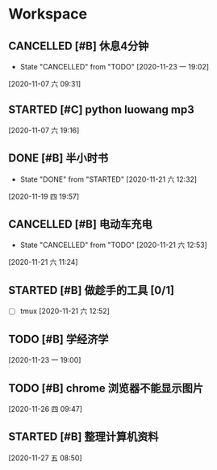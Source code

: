 * Workspace

** CANCELLED [#B] 休息4分钟
   CLOSED: [2020-11-23 一 19:02]
  
   - State "CANCELLED"  from "TODO"       [2020-11-23 一 19:02]
  [2020-11-07 六 09:31]

** STARTED [#C] python luowang mp3
   :LOGBOOK:
   CLOCK: [2020-11-21 六 13:26]--[2020-11-21 六 13:34] =>  0:08
   CLOCK: [2020-11-07 六 19:17]--[2020-11-07 六 20:03] =>  0:46
   :END:
  
  [2020-11-07 六 19:16]

** DONE [#B] 半小时书
   CLOSED: [2020-11-21 六 12:32] DEADLINE: <2020-11-19 四 20:30>
   - State "DONE"       from "STARTED"    [2020-11-21 六 12:32]
   :LOGBOOK:
   CLOCK: [2020-11-19 四 19:58]--[2020-11-19 四 20:43] =>  0:45
   :END:
  
  [2020-11-19 四 19:57]

** CANCELLED [#B] 电动车充电
   CLOSED: [2020-11-21 六 12:53]
  
   - State "CANCELLED"  from "TODO"       [2020-11-21 六 12:53]
  [2020-11-21 六 11:24]

** STARTED [#B] 做趁手的工具 [0/1]
   :LOGBOOK:
   CLOCK: [2020-11-21 六 12:54]--[2020-11-21 六 13:26] =>  0:32
   :END:
 - [ ] tmux 
  [2020-11-21 六 12:52]

** TODO [#B] 学经济学
  
  [2020-11-23 一 19:00]

** TODO [#B]  chrome 浏览器不能显示图片
  
  [2020-11-26 四 09:47]

** STARTED [#B] 整理计算机资料
   :LOGBOOK:
   CLOCK: [2020-11-27 五 08:51]
   :END:
  
  [2020-11-27 五 08:50]

